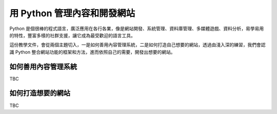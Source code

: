 ****************************
用 Python 管理內容和開發網站
****************************

Python 是個很棒的程式語言，廣泛應用在各行各業，像是網站開發、系統管理、資料庫管理、多媒體遊戲、資料分析，易學易用的特性，豐富多樣的社群支援，讓它成為最受歡迎的語言工具。

這份教學文件，會從兩個主題切入，一是如何善用內容管理系統，二是如何打造自己想要的網站，透過由淺入深的練習，我們會認識 Python 整合網站功能的框架和方法，進而依照自己的需要，開發出想要的網站。

====================
如何善用內容管理系統
====================

TBC

==================
如何打造想要的網站
==================

TBC

